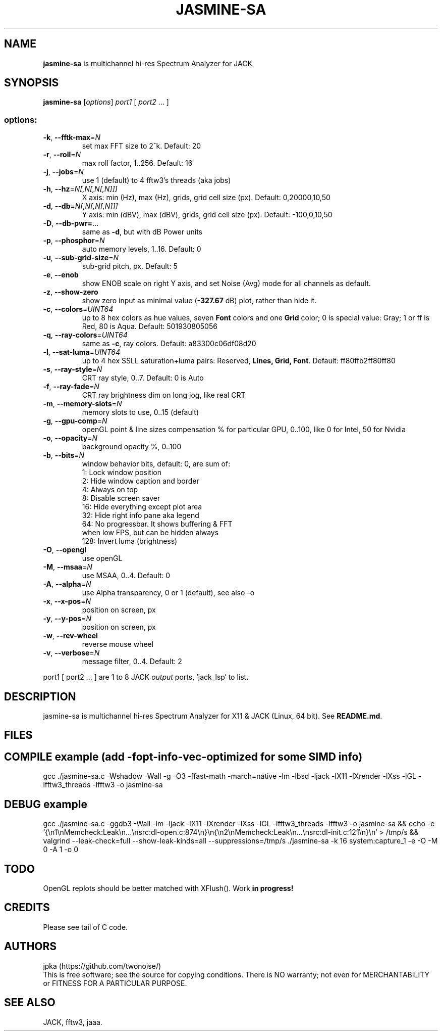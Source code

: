 .TH JASMINE-SA "1" "May 2025" "jasmine-sa" "User Manual"

.SH NAME
.B jasmine-sa
is multichannel hi-res Spectrum Analyzer for JACK

.SH SYNOPSIS
.B jasmine-sa
[\fI\,options\/\fR] \fI\,port1 \/\fR[ \fI\,port2 \/\fR... ]

.SS "options:"
.TP
\fB\-k\fR, \fB\-\-fftk\-max\fR=\fI\,N\/\fR
set max FFT size to 2^k. Default: 20
.TP
\fB\-r\fR, \fB\-\-roll\fR=\fI\,N\/\fR
max roll factor, 1..256. Default: 16
.TP
\fB\-j\fR, \fB\-\-jobs\fR=\fI\,N\/\fR
use 1 (default) to 4 fftw3's threads (aka jobs)
.TP
\fB\-h\fR, \fB\-\-hz\fR=\fI\,N[,N[,N[,N]]]\/\fR
X axis: min (Hz), max (Hz), grids, grid cell size (px). Default: 0,20000,10,50
.TP
\fB\-d\fR, \fB\-\-db\fR=\fI\,N[,N[,N[,N]]]\/\fR
Y axis: min (dBV), max (dBV), grids, grid cell size (px). Default: -100,0,10,50
.TP
\fB\-D\fR, \fB\-\-db\-pwr=\fR...
same as \fB\-d\fR, but with dB Power units
.TP
\fB\-p\fR, \fB\-\-phosphor\fR=\fI\,N\/\fR
auto memory levels, 1..16. Default: 0
.TP
\fB\-u\fR, \fB\-\-sub\-grid\-size\fR=\fI\,N\/\fR
sub\-grid pitch, px. Default: 5
.TP
\fB\-e\fR, \fB\-\-enob\fR
show ENOB scale on right Y axis, and set Noise (Avg) mode for all channels as default.
.TP
\fB\-z\fR, \fB\-\-show\-zero\fR
show zero input as minimal value (\fB\-327.67\fR dB) plot, rather than hide it.
.TP
\fB\-c\fR, \fB\-\-colors\fR=\fI\,UINT64\/\fR
up to 8 hex colors as hue values, seven \fBFont\fR colors and one \fBGrid\fR color; 0 is special value: Gray; 1 or ff is Red, 80 is Aqua. Default: 501930805056
.TP
\fB\-q\fR, \fB\-\-ray\-colors\fR=\fI\,UINT64\/\fR
same as \fB\-c\fR, ray colors. Default: a83300c06df08d20
.TP
\fB\-l\fR, \fB\-\-sat\-luma\fR=\fI\,UINT64\/\fR
up to 4 hex SSLL saturation+luma pairs: Reserved, \fBLines, Grid, Font\fR. Default: ff80ffb2ff80ff80
.TP
\fB\-s\fR, \fB\-\-ray\-style\fR=\fI\,N\/\fR
CRT ray style, 0..7. Default: 0 is Auto
.TP
\fB\-f\fR, \fB\-\-ray\-fade\fR=\fI\,N\/\fR
CRT ray brightness dim on long jog, like real CRT
.TP
\fB\-m\fR, \fB\-\-memory\-slots\fR=\fI\,N\/\fR
memory slots to use, 0..15 (default)
.TP
\fB\-g\fR, \fB\-\-gpu\-comp\fR=\fI\,N\/\fR
openGL point & line sizes compensation % for particular GPU, 0..100, like 0 for Intel, 50 for Nvidia
.TP
\fB\-o\fR, \fB\-\-opacity\fR=\fI\,N\/\fR
background opacity %, 0..100
.TP
\fB\-b\fR, \fB\-\-bits\fR=\fI\,N\/\fR
window behavior bits, default: 0, are sum of:
  1: Lock window position
  2: Hide window caption and border
  4: Always on top
  8: Disable screen saver
 16: Hide everything except plot area
 32: Hide right info pane aka legend
 64: No progressbar. It shows buffering & FFT
.br
     when low FPS, but can be hidden always
.br
128: Invert luma (brightness)
.TP
\fB\-O\fR, \fB\-\-opengl\fR
use openGL
.TP
\fB\-M\fR, \fB\-\-msaa\fR=\fI\,N\/\fR
use MSAA, 0..4. Default: 0
.TP
\fB\-A\fR, \fB\-\-alpha\fR=\fI\,N\/\fR
use Alpha transparency, 0 or 1 (default), see also -o
.TP
\fB\-x\fR, \fB\-\-x\-pos\fR=\fI\,N\/\fR
position on screen, px
.TP
\fB\-y\fR, \fB\-\-y\-pos\fR=\fI\,N\/\fR
position on screen, px
.TP
\fB\-w\fR, \fB\-\-rev\-wheel\fR
reverse mouse wheel
.TP
\fB\-v\fR, \fB\-\-verbose\fR=\fI\,N\/\fR
message filter, 0..4. Default: 2
.PP
port1 [ port2 ... ] are 1 to 8 JACK \fIoutput\fR ports, `jack_lsp` to list.

.SH DESCRIPTION
jasmine-sa is multichannel hi-res Spectrum Analyzer for X11 & JACK (Linux, 64 bit).
See \fBREADME.md\fR.

.SH FILES
.TS
l lx.
\fBjasmine-sa.c\fR  C code
\fBjasmine-sa.1\fR  Man page (this file)
\fBREADME.md   \fR  Instruction manual
.TE

.SH COMPILE example (add -fopt-info-vec-optimized for some SIMD info)
gcc ./jasmine-sa.c -Wshadow -Wall -g -O3 -ffast-math -march=native -lm -lbsd -ljack -lX11 -lXrender -lXss -lGL -lfftw3_threads -lfftw3 -o jasmine-sa

.SH DEBUG example
gcc ./jasmine-sa.c -ggdb3 -Wall -lm -ljack -lX11 -lXrender -lXss -lGL -lfftw3_threads -lfftw3 -o jasmine-sa && echo -e '{\\n1\\nMemcheck:Leak\\n...\\nsrc:dl-open.c:874\\n}\\n{\\n2\\nMemcheck:Leak\\n...\\nsrc:dl-init.c:121\\n}\\n' > /tmp/s && valgrind --leak-check=full --show-leak-kinds=all --suppressions=/tmp/s ./jasmine-sa -k 16 system:capture_1 -e -O -M 0 -A 1 -o 0

.SH TODO
OpenGL replots should be better matched with XFlush(). Work \fBin progress!\fR

.SH CREDITS
Please see tail of C code.

.SH AUTHORS
jpka (https://github.com/twonoise/)
.br
This is free software; see the source for copying conditions.  There is NO
warranty; not even for MERCHANTABILITY or FITNESS FOR A PARTICULAR PURPOSE.

.SH SEE ALSO
JACK, fftw3, jaaa.
